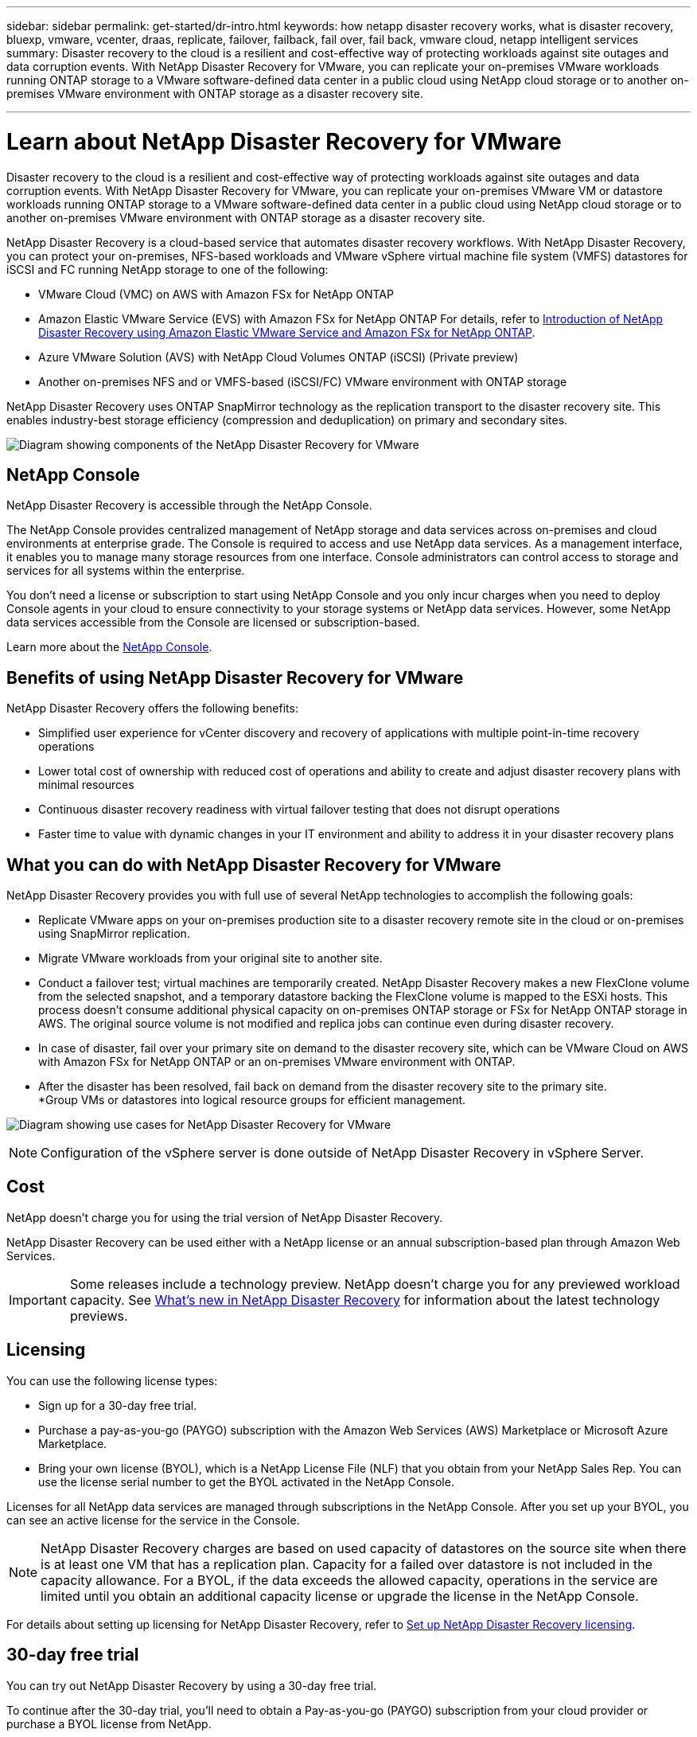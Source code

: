 ---
sidebar: sidebar
permalink: get-started/dr-intro.html
keywords: how netapp disaster recovery works, what is disaster recovery, bluexp, vmware, vcenter, draas, replicate, failover, failback, fail over, fail back, vmware cloud, netapp intelligent services
summary: Disaster recovery to the cloud is a resilient and cost-effective way of protecting workloads against site outages and data corruption events. With NetApp Disaster Recovery for VMware, you can replicate your on-premises VMware workloads running ONTAP storage to a VMware software-defined data center in a public cloud using NetApp cloud storage or to another on-premises VMware environment with ONTAP storage as a disaster recovery site.

---

= Learn about NetApp Disaster Recovery for VMware
:hardbreaks:
:icons: font
:imagesdir: ../media/get-started/

[.lead]
Disaster recovery to the cloud is a resilient and cost-effective way of protecting workloads against site outages and data corruption events. With NetApp Disaster Recovery for VMware, you can replicate your on-premises VMware VM or datastore workloads running ONTAP storage to a VMware software-defined data center in a public cloud using NetApp cloud storage or to another on-premises VMware environment with ONTAP storage as a disaster recovery site.

NetApp Disaster Recovery is a cloud-based service that automates disaster recovery workflows. With NetApp Disaster Recovery, you can protect your on-premises, NFS-based workloads and VMware vSphere virtual machine file system (VMFS) datastores for iSCSI and FC running NetApp storage to one of the following: 


* VMware Cloud (VMC) on AWS with Amazon FSx for NetApp ONTAP 
* Amazon Elastic VMware Service (EVS) with Amazon FSx for NetApp ONTAP  For details, refer to link:../reference/evs-deploy-guide-introduction.html[Introduction of NetApp Disaster Recovery using Amazon Elastic VMware Service and Amazon FSx for NetApp ONTAP].
* Azure VMware Solution (AVS) with NetApp Cloud Volumes ONTAP (iSCSI) (Private preview)
//* Google Cloud VMware Engine (GCVE) with Google Cloud NetApp Volumes
* Another on-premises NFS and or VMFS-based (iSCSI/FC) VMware environment with ONTAP storage


//IMPORTANT: With this release, disaster recovery is supported in a technology preview for on-premises VMware workloads to on-premises VMware environments with VMware vSphere virtual machine file system (VMFS) datastores. NetApp doesn't charge you for any previewed workload capacity.

//NOTE: THIS DOCUMENTATION REGARDING AWS EVS IS PROVIDED AS A TECHNOLOGY PREVIEW. With this preview offering, NetApp reserves the right to modify offering details, contents, and timeline before General Availability. 



NetApp Disaster Recovery uses ONTAP SnapMirror technology as the replication transport to the disaster recovery site. This enables industry-best storage efficiency (compression and deduplication) on primary and secondary sites. 


//image:draas-onprem-to-cloud-onprem.png[Diagram showing components of the NetApp Disaster Recovery for VMware]

image:../use/evs-bluexp-architecture.png[Diagram showing components of the NetApp Disaster Recovery for VMware]

== NetApp Console
 
NetApp Disaster Recovery is accessible through the NetApp Console.
 
The NetApp Console provides centralized management of NetApp storage and data services across on-premises and cloud environments at enterprise grade. The Console is required to access and use NetApp data services. As a management interface, it enables you to manage many storage resources from one interface. Console administrators can control access to storage and services for all systems within the enterprise.
 
You don’t need a license or subscription to start using NetApp Console and you only incur charges when you need to deploy Console agents in your cloud to ensure connectivity to your storage systems or NetApp data services. However, some NetApp data services accessible from the Console are licensed or subscription-based.
 
Learn more about the https://docs.netapp.com/us-en/bluexp-setup-admin/concept-overview.html[NetApp Console].

== Benefits of using NetApp Disaster Recovery for VMware

NetApp Disaster Recovery offers the following benefits:

* Simplified user experience for vCenter discovery and recovery of applications with multiple point-in-time recovery operations 
* Lower total cost of ownership with reduced cost of operations and ability to create and adjust disaster recovery plans with minimal resources
* Continuous disaster recovery readiness with virtual failover testing that does not disrupt operations
* Faster time to value with dynamic changes in your IT environment and ability to address it in your disaster recovery plans

== What you can do with NetApp Disaster Recovery for VMware
NetApp Disaster Recovery provides you with full use of several NetApp technologies to accomplish the following goals: 

* Replicate VMware apps on your on-premises production site to a disaster recovery remote site in the cloud or on-premises using SnapMirror replication.
* Migrate VMware workloads from your original site to another site. 
* Conduct a failover test; virtual machines are temporarily created. NetApp Disaster Recovery makes a new FlexClone volume from the selected snapshot, and a temporary datastore backing the FlexClone volume is mapped to the ESXi hosts. This process doesn’t consume additional physical capacity on on-premises ONTAP storage or FSx for NetApp ONTAP storage in AWS. The original source volume is not modified and replica jobs can continue even during disaster recovery.
* In case of disaster, fail over your primary site on demand to the disaster recovery site, which can be VMware Cloud on AWS with Amazon FSx for NetApp ONTAP or an on-premises VMware environment with ONTAP. 
* After the disaster has been resolved, fail back on demand from the disaster recovery site to the primary site.
*Group VMs or datastores into logical resource groups for efficient management. 

image:../use/evs-use-cases.png[Diagram showing use cases for NetApp Disaster Recovery for VMware]

NOTE: Configuration of the vSphere server is done outside of NetApp Disaster Recovery in vSphere Server. 


== Cost

NetApp doesn’t charge you for using the trial version of NetApp Disaster Recovery.

NetApp Disaster Recovery can be used either with a NetApp license or an annual subscription-based plan through Amazon Web Services. 

IMPORTANT: Some releases include a technology preview. NetApp doesn't charge you for any previewed workload capacity. See link:../release-notes/dr-whats-new.html[What's new in NetApp Disaster Recovery] for information about the latest technology previews. 

== Licensing 

You can use the following license types:

* Sign up for a 30-day free trial.
//* Purchase a pay-as-you-go (PAYGO) subscription to *NetApp Intelligent Services* with the Amazon Web Services (AWS) Marketplace and Microsoft Azure Marketplace.
* Purchase a pay-as-you-go (PAYGO) subscription with the Amazon Web Services (AWS) Marketplace or Microsoft Azure Marketplace.
* Bring your own license (BYOL), which is a NetApp License File (NLF) that you obtain from your NetApp Sales Rep. You can use the license serial number to get the BYOL activated in the NetApp Console.

Licenses for all NetApp data services are managed through subscriptions in the NetApp Console. After you set up your BYOL, you can see an active license for the service in the Console.

//NOTE: NetApp Disaster Recovery charges are based on provisioned capacity of datastores on the source site when there is at least one VM that has a replication plan. Capacity for a failed over datastore is not included in the capacity allowance. For a BYOL, if the data exceeds the allowed capacity, operations in the service are limited until you obtain an additional capacity license, upgrade the license in the NetApp Console, or purchase a subscription in AWS. If you choose an AWS subscription, any capacity used above the contract limits is charged based on the AWS Marketplace plans. 

NOTE: NetApp Disaster Recovery charges are based on used capacity of datastores on the source site when there is at least one VM that has a replication plan. Capacity for a failed over datastore is not included in the capacity allowance. For a BYOL, if the data exceeds the allowed capacity, operations in the service are limited until you obtain an additional capacity license or upgrade the license in the NetApp Console.  



For details about setting up licensing for NetApp Disaster Recovery, refer to link:../get-started/dr-licensing.html[Set up NetApp Disaster Recovery licensing].


== 30-day free trial
You can try out NetApp Disaster Recovery by using a 30-day free trial. 

To continue after the 30-day trial, you'll need to obtain a Pay-as-you-go (PAYGO) subscription from your cloud provider or purchase a BYOL license from NetApp.

You can purchase a license at any time and you will not be charged until the 30-day trial ends. 


== How NetApp Disaster Recovery works

NetApp Disaster Recovery can recover workloads replicated from an on-premises site to Amazon FSx for ONTAP or to another on-premises site. This service automates the recovery from the SnapMirror level, through virtual machine registration to Virtual Machine Cloud (VMC), and to network mappings directly on the VMware network virtualization and security platform, NSX-T. This feature is included with all Virtual Machine Cloud environments.

NetApp Disaster Recovery uses ONTAP SnapMirror technology, which provides highly efficient replication and preserves the ONTAP incremental-forever snapshot efficiencies. SnapMirror replication ensures that application-consistent snapshot copies are always in sync and the data is usable immediately after a failover. 

image:dr-architecture-diagram-70-2.png[Diagram showing architecture of the NetApp Disaster Recovery for VMware service infrastructure]

//The following diagram shows the architecture of on-premises to on-premises disaster recovery plans.

//image:dr-architecture-diagram-onprem-to-onprem3.png[Diagram showing architecture of the NetApp Disaster Recovery for VMware service infrastructure]

When there is a disaster, this service helps you recover virtual machines in the other on-premises VMware environment or VMC by breaking the SnapMirror relationships and making the destination site active. 

* The service also lets you fail back virtual machines to the original source location.  
* You can test the disaster recovery failover process without disrupting the original virtual machines. The test recovers virtual machines to an isolated network by creating a FlexClone of the volume.
* For the failover or test failover process, you can choose the latest (default) or selected snapshot from which to recover your virtual machine. 


== Terms that might help you with NetApp Disaster Recovery
You might benefit by understanding some terminology related to disaster recovery.

* *Site*: A logical container typically associated with a physical datacenter or cloud provider. 

* *Resource group*: A logical container that enables you to manage multiple VMs as a single unit. 

* *Replication plan*: A set of rules about how often backups occur and how to handle failover events. Plans are assigned to one or more resource groups. 